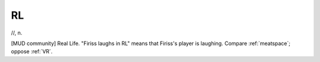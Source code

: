 .. _RL:

============================================================
RL
============================================================

//, n\.

[MUD community] Real Life.
"Firiss laughs in RL" means that Firiss's player is laughing.
Compare :ref:`meatspace`\; oppose :ref:`VR`\.

